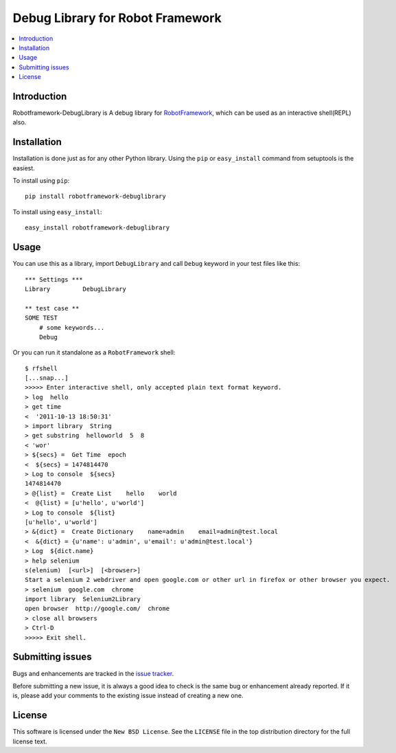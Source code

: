 Debug Library for Robot Framework
=================================

.. contents::
   :local:

Introduction
------------

Robotframework-DebugLibrary is A debug library for `RobotFramework`_,
which can be used as an interactive shell(REPL) also.

.. _`RobotFramework`: http://robotframework.org/

Installation
------------

Installation is done just as for any other Python library.
Using the ``pip`` or ``easy_install`` command from setuptools is the easiest.

To install using ``pip``::

    pip install robotframework-debuglibrary

To install using ``easy_install``::

    easy_install robotframework-debuglibrary

Usage
-----

You can use this as a library, import ``DebugLibrary`` and call ``Debug``
keyword in your test files like this::

    *** Settings ***
    Library         DebugLibrary

    ** test case **
    SOME TEST
        # some keywords...
        Debug

Or you can run it standalone as a ``RobotFramework`` shell::

    $ rfshell
    [...snap...]
    >>>>> Enter interactive shell, only accepted plain text format keyword.
    > log  hello
    > get time
    <  '2011-10-13 18:50:31'
    > import library  String
    > get substring  helloworld  5  8
    < 'wor'
    > ${secs} =  Get Time  epoch
    <  ${secs} = 1474814470
    > Log to console  ${secs}
    1474814470
    > @{list} =  Create List    hello    world
    <  @{list} = [u'hello', u'world']
    > Log to console  ${list}
    [u'hello', u'world']
    > &{dict} =  Create Dictionary    name=admin    email=admin@test.local
    <  &{dict} = {u'name': u'admin', u'email': u'admin@test.local'}
    > Log  ${dict.name}
    > help selenium
    s(elenium)  [<url>]  [<browser>]
    Start a selenium 2 webdriver and open google.com or other url in firefox or other browser you expect.
    > selenium  google.com  chrome
    import library  Selenium2Library
    open browser  http://google.com/  chrome
    > close all browsers
    > Ctrl-D
    >>>>> Exit shell.

Submitting issues
-----------------

Bugs and enhancements are tracked in the `issue tracker
<https://github.com/xyb/robotframework-debuglibrary/issues>`_.

Before submitting a new issue, it is always a good idea to check is the
same bug or enhancement already reported. If it is, please add your comments
to the existing issue instead of creating a new one.

License
-------

This software is licensed under the ``New BSD License``. See the ``LICENSE``
file in the top distribution directory for the full license text.

.. # vim: syntax=rst expandtab tabstop=4 shiftwidth=4 shiftround

